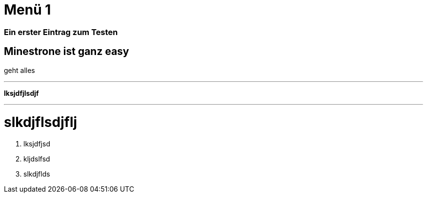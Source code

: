 = Menü 1
:hp-category: Kategorie1
:hp-duration: Testdauer
:hp-image: http://aufgetischt.es/images/boat-in-the-sun-980x646.jpg
:hp-tags: glutenfrei,vegan,vegetarisch

### Ein erster Eintrag zum Testen


## Minestrone ist ganz easy

geht alles

___


**lksjdfjlsdjf**

---

# slkdjflsdjflj



1. lksjdfjsd
2. kljdslfsd
3. slkdjflds



